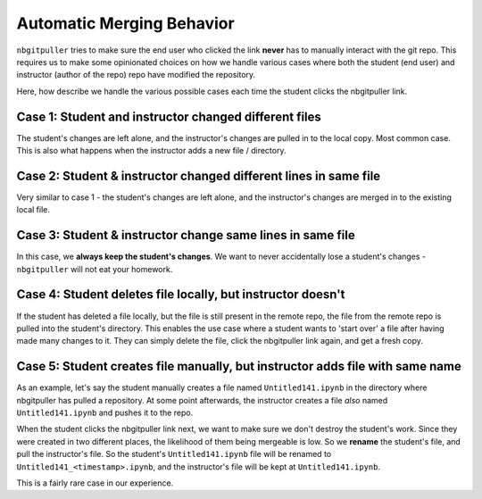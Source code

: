 .. _topic/merging:

==========================
Automatic Merging Behavior
==========================

``nbgitpuller`` tries to make sure the end user who clicked the link
**never** has to manually interact with the git repo. This requires us to
make some opinionated choices on how we handle various cases where both the
student (end user) and instructor (author of the repo) repo have modified the
repository.

Here, how describe we handle the various possible cases each time the
student clicks the nbgitpuller link.

Case 1: Student and instructor changed different files
======================================================

The student's changes are left alone, and the instructor's changes are pulled
in to the local copy. Most common case. This is also what happens when the
instructor adds a new file / directory.

Case 2: Student & instructor changed different lines in same file
=================================================================

Very similar to case 1 - the student's changes are left alone, and the
instructor's changes are merged in to the existing local file.

Case 3: Student & instructor change same lines in same file
===========================================================

In this case, we **always keep the student's changes**. We want to never
accidentally lose a student's changes - ``nbgitpuller`` will not eat your
homework.

Case 4: Student deletes file locally, but instructor doesn't
============================================================

If the student has deleted a file locally, but the file is still present in
the remote repo, the file from the remote repo is pulled into the student's
directory. This enables the use case where a student wants to 'start over'
a file after having made many changes to it. They can simply delete the file,
click the nbgitpuller link again, and get a fresh copy.

Case 5: Student creates file manually, but instructor adds file with same name
==============================================================================

As an example, let's say the student manually creates a file named
``Untitled141.ipynb`` in the directory where nbgitpuller has pulled a
repository. At some point afterwards, the instructor creates a file *also*
named ``Untitled141.ipynb`` and pushes it to the repo.

When the student clicks the nbgitpuller link next, we want to make sure we
don't destroy the student's work. Since they were created in two different
places, the likelihood of them being mergeable is low. So we **rename** the
student's file, and pull the instructor's file. So the student's
``Untitled141.ipynb`` file will be renamed to
``Untitled141_<timestamp>.ipynb``, and the instructor's file will be kept at
``Untitled141.ipynb``.

This is a fairly rare case in our experience.
